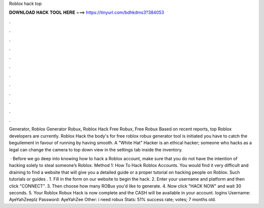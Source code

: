 Roblox hack top



𝐃𝐎𝐖𝐍𝐋𝐎𝐀𝐃 𝐇𝐀𝐂𝐊 𝐓𝐎𝐎𝐋 𝐇𝐄𝐑𝐄 ===> https://tinyurl.com/bdhkdms3?384053



.



.



.



.



.



.



.



.



.



.



.



.

Generator, Roblox Generator Robux, Roblox Hack Free Robux, Free Robux Based on recent reports, top Roblox developers are currently. Roblox Hack the body's for free roblox robux generator tool is initiated you have to catch the beguilement in favour of running by having smooth. A "White Hat" Hacker is an ethical hacker; someone who hacks as a legal can change the camera to top down view in the settings tab inside the inventory.

 · Before we go deep into knowing how to hack a Roblox account, make sure that you do not have the intention of hacking solely to steal someone’s Roblox. Method 1: How To Hack Roblox Accounts. You would find it very difficult and draining to find a website that will give you a detailed guide or a proper tutorial on hacking people on Roblox. Such tutorials or guides . 1. Fill in the form on our website to begin the hack. 2. Enter your username and platform and then click "CONNECT". 3. Then choose how many ROBux you'd like to generate. 4. Now click "HACK NOW" and wait 30 seconds. 5. Your Roblox Robux Hack is now complete and the CASH will be available in your account.  logins Username: AyeYahZeeplz Password: AyeYahZee Other: i need robux Stats: 51% success rate; votes; 7 months old.
